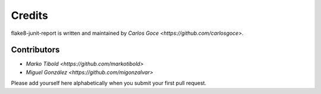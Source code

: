 Credits
=======

flake8-junit-report is written and maintained by `Carlos Goce
<https://github.com/carlosgoce>`.

Contributors
------------

- `Marko Tibold <https://github.com/markotibold>`
- `Miguel González <https://github.com/migonzalvar>`

Please add yourself here alphabetically when you submit your first pull request.
